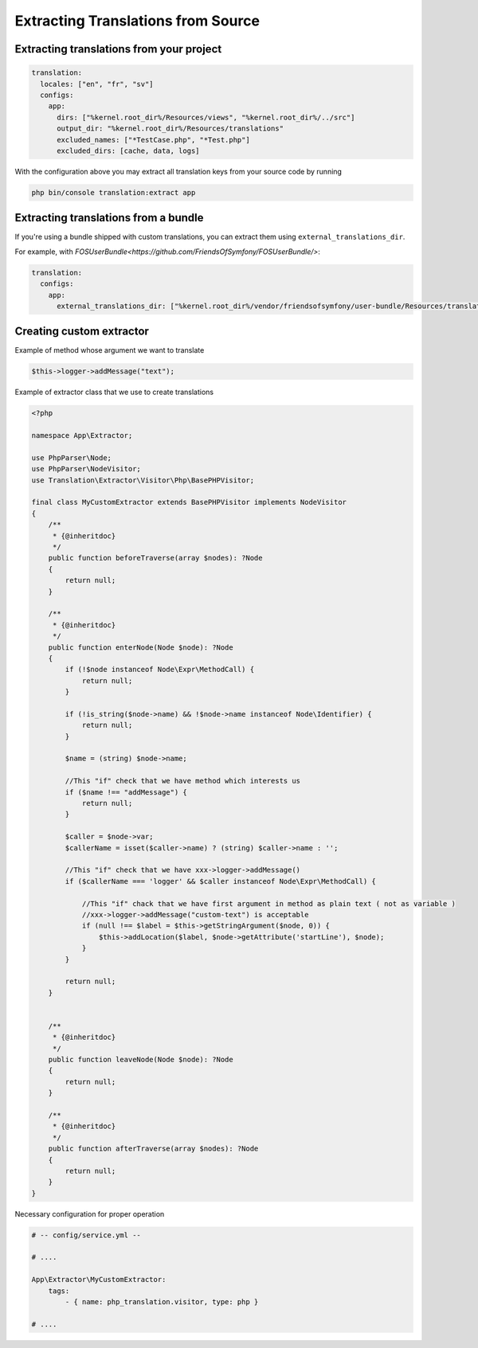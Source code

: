 Extracting Translations from Source
===================================

Extracting translations from your project
-----------------------------------------

.. code-block:: yaml

    translation:
      locales: ["en", "fr", "sv"]
      configs:
        app:
          dirs: ["%kernel.root_dir%/Resources/views", "%kernel.root_dir%/../src"]
          output_dir: "%kernel.root_dir%/Resources/translations"
          excluded_names: ["*TestCase.php", "*Test.php"]
          excluded_dirs: [cache, data, logs]

With the configuration above you may extract all translation keys from your
source code by running

.. code-block:: bash

    php bin/console translation:extract app

Extracting translations from a bundle
-------------------------------------

If you're using a bundle shipped with custom translations, you can extract
them using ``external_translations_dir``.

For example, with `FOSUserBundle<https://github.com/FriendsOfSymfony/FOSUserBundle/>`:

.. code-block:: yaml

    translation:
      configs:
        app:
          external_translations_dir: ["%kernel.root_dir%/vendor/friendsofsymfony/user-bundle/Resources/translations"]


Creating custom extractor
-------------------------

Example of method whose argument we want to translate 

.. code-block:: php

    $this->logger->addMessage("text");

Example of extractor class that we use to create translations

.. code-block::	php

    <?php

    namespace App\Extractor;

    use PhpParser\Node;
    use PhpParser\NodeVisitor;
    use Translation\Extractor\Visitor\Php\BasePHPVisitor;
    
    final class MyCustomExtractor extends BasePHPVisitor implements NodeVisitor 
    {
        /**
         * {@inheritdoc}
         */
        public function beforeTraverse(array $nodes): ?Node
        {
            return null;
        }

        /**
         * {@inheritdoc}
         */
        public function enterNode(Node $node): ?Node
        {
            if (!$node instanceof Node\Expr\MethodCall) {
                return null;
            }

            if (!is_string($node->name) && !$node->name instanceof Node\Identifier) {
                return null;
            }
            
            $name = (string) $node->name;

            //This "if" check that we have method which interests us
            if ($name !== "addMessage") {
                return null;
            }

            $caller = $node->var;
            $callerName = isset($caller->name) ? (string) $caller->name : '';
           
            //This "if" check that we have xxx->logger->addMessage() 
            if ($callerName === 'logger' && $caller instanceof Node\Expr\MethodCall) {
                
                //This "if" chack that we have first argument in method as plain text ( not as variable ) 
                //xxx->logger->addMessage("custom-text") is acceptable
                if (null !== $label = $this->getStringArgument($node, 0)) {
                    $this->addLocation($label, $node->getAttribute('startLine'), $node);
                }
            }
            
            return null;
        }
 
        
        /**
         * {@inheritdoc}
         */
        public function leaveNode(Node $node): ?Node
        {
            return null;
        }

        /**
         * {@inheritdoc}
         */
        public function afterTraverse(array $nodes): ?Node
        {
            return null;
        }        
    }



Necessary configuration for proper operation

.. code-block:: yaml
    
    # -- config/service.yml -- 
 
    # ....

    App\Extractor\MyCustomExtractor:
        tags:
            - { name: php_translation.visitor, type: php }

    # ....
    
